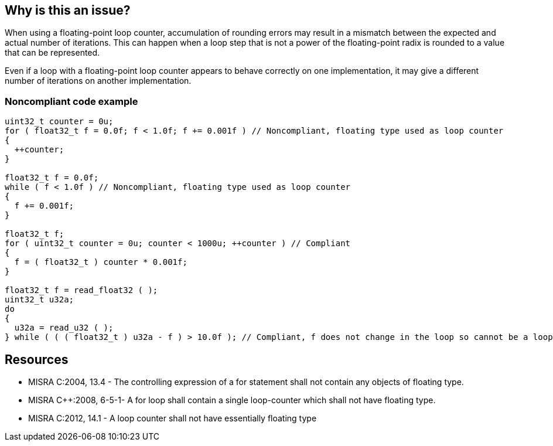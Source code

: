 == Why is this an issue?

When using a floating-point loop counter, accumulation of rounding errors may result in a mismatch between the expected and actual number of iterations. This can happen when a loop step that is not a power of the floating-point radix is rounded to a value that can be represented.


Even if a loop with a floating-point loop counter appears to behave correctly on one implementation, it may give a different number of iterations on another implementation.


=== Noncompliant code example

[source,cpp]
----
uint32_t counter = 0u;
for ( float32_t f = 0.0f; f < 1.0f; f += 0.001f ) // Noncompliant, floating type used as loop counter
{
  ++counter;
}

float32_t f = 0.0f;
while ( f < 1.0f ) // Noncompliant, floating type used as loop counter
{
  f += 0.001f;
}

float32_t f;
for ( uint32_t counter = 0u; counter < 1000u; ++counter ) // Compliant
{
  f = ( float32_t ) counter * 0.001f;
}

float32_t f = read_float32 ( );
uint32_t u32a;
do
{
  u32a = read_u32 ( );
} while ( ( ( float32_t ) u32a - f ) > 10.0f ); // Compliant, f does not change in the loop so cannot be a loop counter
----


== Resources

* MISRA C:2004, 13.4 - The controlling expression of a for statement shall not contain any objects of floating type.
* MISRA {cpp}:2008, 6-5-1- A for loop shall contain a single loop-counter which shall not have floating type.
* MISRA C:2012, 14.1 - A loop counter shall not have essentially floating type


ifdef::env-github,rspecator-view[]
'''
== Comments And Links
(visible only on this page)

=== is duplicated by: S885

=== duplicates: S2193

=== on 20 Oct 2014, 12:50:04 Samuel Mercier wrote:
MISRA C 2004 : The controlling expression of a for statement shall not contain any objects of floating type.

-> controlling expression : possibly multiple variables involved


MISRA {cpp} 2008 : A for loop shall contain a single loop-counter which shall not have floating type.

-> single variable. Description and example are misleading.


MISRA C 2012 : A loop counter shall not have essentially floating type

-> probably a single variable


Strictly speaking the definition of 2004 does not match those of 2008 and 2012.

=== on 20 Oct 2014, 13:25:46 Ann Campbell wrote:
See also 

* https://www.securecoding.cert.org/confluence/x/AoG_/[FLP30-C.] -  Do not use floating-point variables as loop counters

cc [~freddy.mallet]

=== on 23 Oct 2014, 14:41:15 Ann Campbell wrote:
\[~samuel.mercier] for a message, I would prefer something like: "xxx" is a "type" and should not be used as a loop counter.

=== on 13 Jan 2015, 16:51:03 Massimo PALADIN wrote:
Duplicates RSPEC-2193.

endif::env-github,rspecator-view[]
